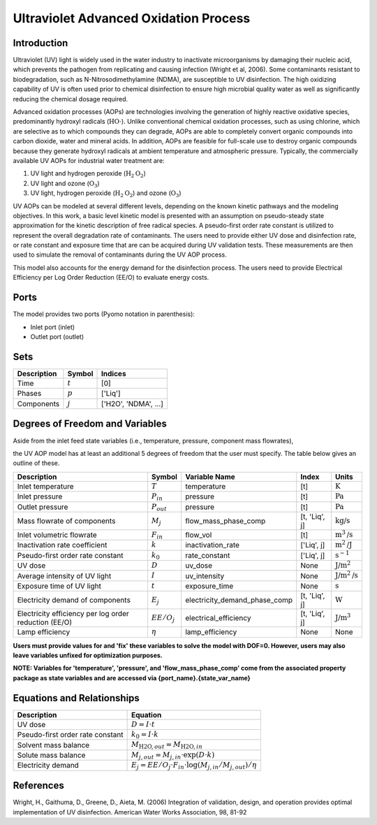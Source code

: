 Ultraviolet Advanced Oxidation Process
======================================

Introduction
------------

Ultraviolet (UV) light is widely used in the water industry to inactivate microorganisms by damaging their nucleic acid, which prevents the pathogen from replicating and causing infection (Wright et al, 2006). Some contaminants resistant to biodegradation, such as N-Nitrosodimethylamine (NDMA), are susceptible to UV disinfection. The high oxidizing capability of UV is often used prior to chemical disinfection to ensure high microbial quality water as well as significantly reducing the chemical dosage required.

Advanced oxidation processes (AOPs) are technologies involving the generation of highly reactive oxidative species, predominantly hydroxyl radicals (:math:`\text{HO} \cdot`). Unlike conventional chemical oxidation processes, such as using chlorine, which are selective as to which compounds they can degrade, AOPs are able to completely convert organic compounds into carbon dioxide, water and mineral acids. In addition, AOPs are feasible for full-scale use to destroy organic compounds because they generate hydroxyl radicals at ambient temperature and atmospheric pressure. Typically, the commercially available UV AOPs for industrial water treatment are:

1) UV light and hydrogen peroxide (:math:`\text{H}_2\text{O}_2`)

2) UV light and ozone (:math:`\text{O}_3`)

3) UV light, hydrogen peroxide (:math:`\text{H}_2\text{O}_2`) and ozone (:math:`\text{O}_3`)

UV AOPs can be  modeled at several different levels, depending on the known kinetic pathways and the modeling objectives. In this work, a basic level kinetic model is presented with an assumption on pseudo-steady state approximation for the kinetic description of free radical species. A pseudo-first order rate constant is utilized to represent the overall degradation rate of contaminants. The users need to provide either UV dose and disinfection rate, or rate constant and exposure time that are can be acquired during UV validation tests. These measurements are then used to simulate the removal of contaminants during the UV AOP process.

This model also accounts for the energy demand for the disinfection process. The users need to provide Electrical Efficiency per Log Order Reduction (EE/O) to evaluate energy costs.

Ports
-----

The model provides two ports (Pyomo notation in parenthesis):

* Inlet port (inlet)
* Outlet port (outlet)

Sets
----
.. csv-table::
   :header: "Description", "Symbol", "Indices"

   "Time", ":math:`t`", "[0]"
   "Phases", ":math:`p`", "['Liq']"
   "Components", ":math:`j`", "['H2O', 'NDMA', ...]"

Degrees of Freedom and Variables
--------------------------------
Aside from the inlet feed state variables (i.e., temperature, pressure, component mass flowrates),

the UV AOP model has at least an additional 5 degrees of freedom that
the user must specify. The table below gives an outline of these.

.. csv-table::
   :header: "Description", "Symbol", "Variable Name", "Index", "Units"

   "Inlet temperature", ":math:`T`", "temperature", "[t]", ":math:`\text{K}`"
   "Inlet pressure", ":math:`P_{in}`", "pressure", "[t]", ":math:`\text{Pa}`"
   "Outlet pressure", ":math:`P_{out}`", "pressure", "[t]", ":math:`\text{Pa}`"
   "Mass flowrate of components", ":math:`M_j`", "flow_mass_phase_comp", "[t, 'Liq', j]", ":math:`\text{kg/s}`"
   "Inlet volumetric flowrate", ":math:`F_{in}`", "flow_vol", "[t]", ":math:`\text{m}^3\text{/s}`"
   "Inactivation rate coefficient", ":math:`k`", "inactivation_rate", "['Liq', j]", ":math:`\text{m}^2\text{/J}`"
   "Pseudo-first order rate constant", ":math:`k_0`", "rate_constant", "['Liq', j]", ":math:`\text{s^{-1}}`"
   "UV dose", ":math:`D`", "uv_dose", None, ":math:`\text{J/}\text{m}^2`"
   "Average intensity of UV light", ":math:`I`", "uv_intensity", None, ":math:`\text{J/}\text{m}^2\text{/s}`"
   "Exposure time of UV light", ":math:`t`", "exposure_time", None, ":math:`\text{s}`"
   "Electricity demand of components", ":math:`E_j`", "electricity_demand_phase_comp", "[t, 'Liq', j]", ":math:`\text{W}`"
   "Electricity efficiency per log order reduction (EE/O)", ":math:`EE/O_j`", "electrical_efficiency", "[t, 'Liq', j]", ":math:`\text{J/}\text{m}^3`"
   "Lamp efficiency", ":math:`\eta`", "lamp_efficiency", None, None

**Users must provide values for and 'fix' these variables to solve the model with DOF=0. However, users may also leave variables unfixed for optimization purposes.**

**NOTE: Variables for 'temperature', 'pressure', and 'flow_mass_phase_comp' come from the associated property package as state variables and are accessed via {port_name}.{state_var_name}**

Equations and Relationships
---------------------------

.. csv-table::
   :header: "Description", "Equation"

   "UV dose", ":math:`D = I \cdot t`"
   "Pseudo-first order rate constant", ":math:`k_0 = I \cdot k`"
   "Solvent mass balance", ":math:`M_{\text{H2O},out} = M_{\text{H2O},in}`"
   "Solute mass balance", ":math:`M_{j,out} = M_{j,in} \cdot \exp(D \cdot k)`"
   "Electricity demand", ":math:`E_j = EE/O_j \cdot F_{in} \cdot \log(M_{j,in} / M_{j,out}) / \eta`"

References
----------
Wright, H., Gaithuma, D., Greene, D., Aieta, M. (2006) Integration of validation, design, and operation provides optimal implementation of UV disinfection.
American Water Works Association, 98, 81-92